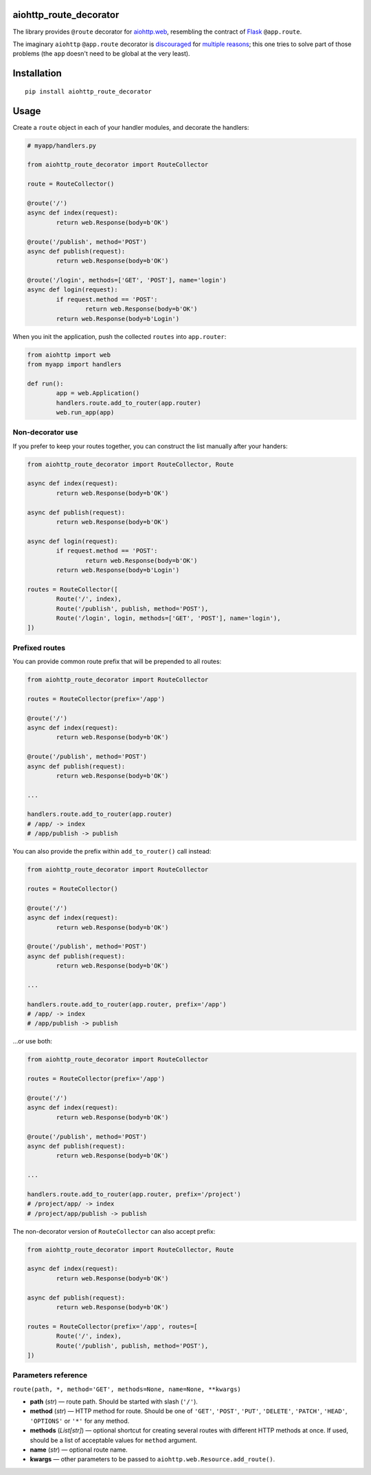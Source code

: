 aiohttp_route_decorator
=======================

The library provides ``@route`` decorator for `aiohttp.web`_, resembling the contract of Flask_ ``@app.route``.

.. _aiohttp.web: https://aiohttp.readthedocs.io/en/latest/web.html
.. _Flask: http://flask.pocoo.org/docs/0.11/quickstart/#routing

The imaginary ``aiohttp`` ``@app.route`` decorator is discouraged_ for multiple_ reasons_; this one tries to solve part of those problems (the ``app`` doesn't need to be global at the very least).

.. _discouraged: http://aiohttp.readthedocs.io/en/stable/faq.html
.. _multiple: https://github.com/KeepSafe/aiohttp/issues/428
.. _reasons: https://github.com/KeepSafe/aiohttp/pull/195


Installation
============

::

        pip install aiohttp_route_decorator


Usage
=====

Create a ``route`` object in each of your handler modules, and decorate the handlers:

.. code:: python

	# myapp/handlers.py

	from aiohttp_route_decorator import RouteCollector

	route = RouteCollector()

	@route('/')
	async def index(request):
		return web.Response(body=b'OK')

	@route('/publish', method='POST')
	async def publish(request):
		return web.Response(body=b'OK')

	@route('/login', methods=['GET', 'POST'], name='login')
	async def login(request):
		if request.method == 'POST':
			return web.Response(body=b'OK')
		return web.Response(body=b'Login')
		

When you init the application, push the collected ``routes`` into ``app.router``:

.. code:: python

	from aiohttp import web
	from myapp import handlers

	def run():
		app = web.Application()
		handlers.route.add_to_router(app.router)
		web.run_app(app)


Non-decorator use
-----------------

If you prefer to keep your routes together, you can construct the list manually after your handers:

.. code:: python

	from aiohttp_route_decorator import RouteCollector, Route

	async def index(request):
		return web.Response(body=b'OK')

	async def publish(request):
		return web.Response(body=b'OK')

	async def login(request):
		if request.method == 'POST':
			return web.Response(body=b'OK')
		return web.Response(body=b'Login')

	routes = RouteCollector([
		Route('/', index),
		Route('/publish', publish, method='POST'),
		Route('/login', login, methods=['GET', 'POST'], name='login'),
	])


Prefixed routes
---------------

You can provide common route prefix that will be prepended to all routes:

.. code:: python

	from aiohttp_route_decorator import RouteCollector

	routes = RouteCollector(prefix='/app')

	@route('/')
	async def index(request):
		return web.Response(body=b'OK')

	@route('/publish', method='POST')
	async def publish(request):
		return web.Response(body=b'OK')

	...

	handlers.route.add_to_router(app.router)
	# /app/ -> index
	# /app/publish -> publish


You can also provide the prefix within ``add_to_router()`` call instead:

.. code:: python

	from aiohttp_route_decorator import RouteCollector

	routes = RouteCollector()

	@route('/')
	async def index(request):
		return web.Response(body=b'OK')

	@route('/publish', method='POST')
	async def publish(request):
		return web.Response(body=b'OK')

	...

	handlers.route.add_to_router(app.router, prefix='/app')
	# /app/ -> index
	# /app/publish -> publish


...or use both:

.. code:: python

	from aiohttp_route_decorator import RouteCollector

	routes = RouteCollector(prefix='/app')

	@route('/')
	async def index(request):
		return web.Response(body=b'OK')

	@route('/publish', method='POST')
	async def publish(request):
		return web.Response(body=b'OK')

	...

	handlers.route.add_to_router(app.router, prefix='/project')
	# /project/app/ -> index
	# /project/app/publish -> publish


The non-decorator version of ``RouteCollector`` can also accept prefix:

.. code:: python

	from aiohttp_route_decorator import RouteCollector, Route

	async def index(request):
		return web.Response(body=b'OK')

	async def publish(request):
		return web.Response(body=b'OK')

	routes = RouteCollector(prefix='/app', routes=[
		Route('/', index),
		Route('/publish', publish, method='POST'),
	])


Parameters reference
--------------------

``route(path, *, method='GET', methods=None, name=None, **kwargs)``

- **path** (*str*) — route path. Should be started with slash (``'/'``).
- **method** (*str*) — HTTP method for route. Should be one of ``'GET'``, ``'POST'``, ``'PUT'``, ``'DELETE'``, ``'PATCH'``, ``'HEAD'``, ``'OPTIONS'`` or ``'*'`` for any method.
- **methods** (*List[str]*) — optional shortcut for creating several routes with different HTTP methods at once. If used, should be a list of acceptable values for ``method`` argument.
- **name** (*str*) — optional route name.
- **kwargs** — other parameters to be passed to ``aiohttp.web.Resource.add_route()``.
